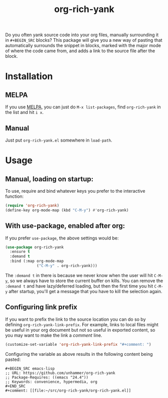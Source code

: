 #+TITLE: org-rich-yank

[[https://melpa.org/#/org-rich-yank][https://melpa.org/packages/org-rich-yank-badge.svg]]

Do you often yank source code into your org files, manually
surrounding it in =#+BEGIN_SRC= blocks? This package will give you a
new way of pasting that automatically surrounds the snippet in blocks,
marked with the major mode of where the code came from, and adds a
link to the source file after the block.

#+ATTR_HTML: :alt org-rich-yank demo
[[file:org-rich-yank.gif][file:org-rich-yank.gif]]

* Installation

** MELPA
If you use [[https://melpa.org/][MELPA]], you can just do =M-x list-packages=, find
=org-rich-yank= in the list and hit =i x=.

** Manual
Just put =org-rich-yank.el= somewhere in =load-path=.


* Usage

** Manual, loading on startup:

To use, require and bind whatever keys you prefer to the
interactive function:

#+BEGIN_SRC emacs-lisp
(require 'org-rich-yank)
(define-key org-mode-map (kbd "C-M-y") #'org-rich-yank)
#+END_SRC

** With use-package, enabled after org:

If you prefer =use-package=, the above settings would be:

#+BEGIN_SRC emacs-lisp
(use-package org-rich-yank
  :ensure t
  :demand t
  :bind (:map org-mode-map
              ("C-M-y" . org-rich-yank)))
#+END_SRC

The =:demand t= in there is because we never know when the user will
hit =C-M-y=, so we always have to store the current buffer on
kills. You can remove the =:demand t= and have lazy/deferred loading,
but then the first time you hit =C-M-y= after startup, you'll get a
message that you have to kill the selection again.

** Configuring link prefix

If you want to prefix the link to the source location you can do so by defining =org-rich-yank-link-prefix=. For example, links to local files might be useful in your org document but not so useful in exported content, so you may want to make the link a /comment/ line.

#+begin_src emacs-lisp :tangle no
  (customize-set-variable 'org-rich-yank-link-prefix "#+comment: ")
#+end_src

Configuring the variable as above results in the following content being pasted:

#+begin_example
  ,#+BEGIN_SRC emacs-lisp
  ;; URL: https://github.com/unhammer/org-rich-yank
  ;; Package-Requires: ((emacs "24.4"))
  ;; Keywords: convenience, hypermedia, org
  ,#+END_SRC
  ,#+comment: [[file:~/src/org-rich-yank/org-rich-yank.el]]
#+end_example
